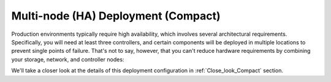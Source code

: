 .. raw:: pdf

   PageBreak

.. index:: Reference Architectures: HA Compact, HA Compact

.. _HA_Compact:

Multi-node (HA) Deployment (Compact)
====================================

Production environments typically require high availability, which
involves several architectural requirements. Specifically, you will
need at least three controllers, and
certain components will be deployed in multiple locations to prevent
single points of failure. That's not to say, however, that you can't
reduce hardware requirements by combining your storage, network, and controller
nodes:

.. image:: /_images/deployment-ha-compact_svg.jpg
  :align: center

We'll take a closer look at the details of this deployment configuration in 
:ref:`Close_look_Compact` section.
